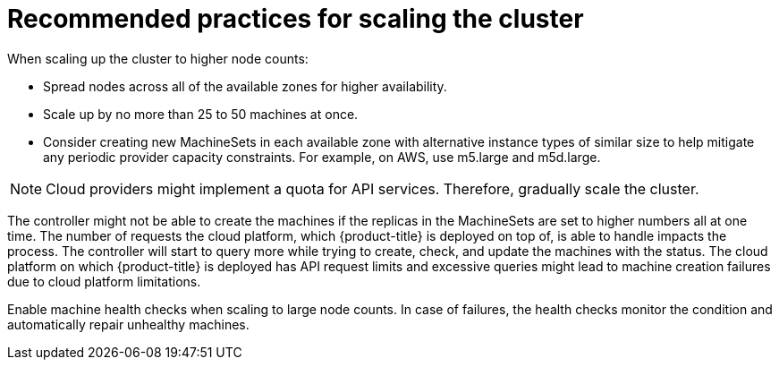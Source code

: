 // Module included in the following assemblies:
//
// * scalability_and_performance/recommended-cluster-scaling-practices.adoc

[id="recommended-scale-practices_{context}"]
= Recommended practices for scaling the cluster

When scaling up the cluster to higher node counts:

* Spread nodes across all of the available zones for higher availability.
* Scale up by no more than 25 to 50 machines at once.
* Consider creating new MachineSets in each available zone with alternative
instance types of similar size to help mitigate any periodic provider capacity
constraints. For example, on AWS, use m5.large and m5d.large.

[NOTE]
====
Cloud providers might implement a quota for API services. Therefore, gradually
scale the cluster.
====

The controller might not be able to create the machines if the replicas in the
MachineSets are set to higher numbers all at one time. The number of requests
the cloud platform, which {product-title} is deployed on top of, is able to
handle impacts the process. The controller will start to query more while trying
to create, check, and update the machines with the status. The cloud platform on
which {product-title} is deployed has API request limits and excessive queries
might lead to machine creation failures due to cloud platform limitations.

Enable machine health checks when scaling to large node counts. In case of failures, 
the health checks monitor the condition and automatically repair unhealthy machines.
